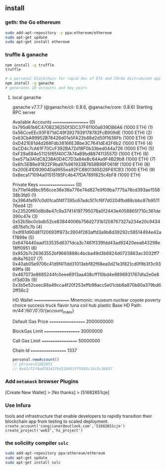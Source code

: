 ** install
*** geth: the Go ethereum 
#+begin_src bash
  sudo add-apt-repository -y ppa:ethereum/ethereum
  sudo apt-get update
  sudo apt-get install ethereum
#+end_src
*** truffle & ganache
#+begin_src bash
  npm install -g truffle
  truffle

  # a personal blockchain for rapid dev of Eth and COrda distrubuted app
  npm install -g ganache
  # generates 10 accounts and key pairs
#+end_src
**** local ganache
ganache v7.7.7 (@ganache/cli: 0.8.6, @ganache/core: 0.8.6)
Starting RPC server

Available Accounts
==================
(0) 0x795d61b6C470B236250f3DC37F61100a939DB6A6 (1000 ETH)
(1) 0x56CceEEc93F871dC49f3927939178782FcB909dE (1000 ETH)
(2) 0x63CbA99952B78426d01e5FA22b88d2d50f1636Fb (1000 ETH)
(3) 0xD421E61d4d268Fdb38166E38be3C7641dE42F6b2 (1000 ETH)
(4) 0xCD4c7cA61F70CcF392BA72d18F0b33bed044a726 (1000 ETH)
(5) 0xF29a684e51125f65f40C7A74aB9bd8874113557D (1000 ETH)
(6) 0xe571a3A1dC8238A0D4C7D3a84eBc64Aa9F4B29b8 (1000 ETH)
(7) 0x6fc5EB9e91822F9ba97b961933B7659B99F0618f (1000 ETH)
(8) 0x200E41D93904Da9955ea92FC8801365D26F61CB3 (1000 ETH)
(9) 0x8eca171094a01515195Fc4b47fDA7891825c4bF8 (1000 ETH)

Private Keys
==================
(0) 0x711ef4d8bc956cce36e36a776e74d827e9f09ba7775a78cd393ae155838b3fd0
(1) 0x3964faf97c0d0fca0f4f7395c67adc5f7cf6f7d0204fbd68cbbc87b951176ed4
(2) 0x23520f60d8b8e47c9a37414197795078a0f2443e4058865f710c361de390c47e
(3) 0x52b5bc0cbdb52ce83844006b756d2731b1208767327a234e20c9434d876d1c7b
(4) 0xdf81d90d81120693ff873c3904f263affd3a9b8d39292c58514494e42af7899e
(5) 0x6474440aad133535d6371dca3c7461f339fdd43ad92420eea843298e18ff0951
(6) 0x952b7c26363552bf9660888c4bcba49d3b6824d0723863ac3032ff7db8a76207
(7) 0x40ab05e9706c41d9f411dd31013ebf82f68ea0d21e3f821cd0f9b3f3c9369ffa
(8) 0x467073e8685244fc0eee6913aa408cff110bd4e8896931767dfa2e0e8cf3d03b
(9) 0x3b5e52ceec88a49cca4f20f253effb98acc5e01cbb6a870b80a379bd62ff56c2

HD Wallet
==================
Mnemonic:      museum nuclear coyote poverty choice success truck flavor tuna coil hub plastic
Base HD Path:  m/44'/60'/0'/0/{account_index}

Default Gas Price
==================
2000000000

BlockGas Limit
==================
30000000

Call Gas Limit
==================
50000000

Chain Id
==================
1337

#+begin_src js
  personal.newAccount()
  // phrase=51682651
  // 0x41cf2f4ed783427bd120451ff5953c16c5c36837
#+end_src
*** Add ~metamask~ browser Plugins
[Create New Wallet] > [No thanks] > [51682651cje]
*** Use Infura
tools and infrastructure that enable developers to rapidly transition their
blockchain app from testing to scaled deployment.
~create_account('congjianer@outlook.com','51682651cje')~
~create_project('web3','hi_project')~

*** the soliciity compiler ~solc~
#+begin_src bash
sudo add-apt-repository ppa:ethereum/ethereum
sudo apt-get update
sudo apt-get install solc
#+end_src

